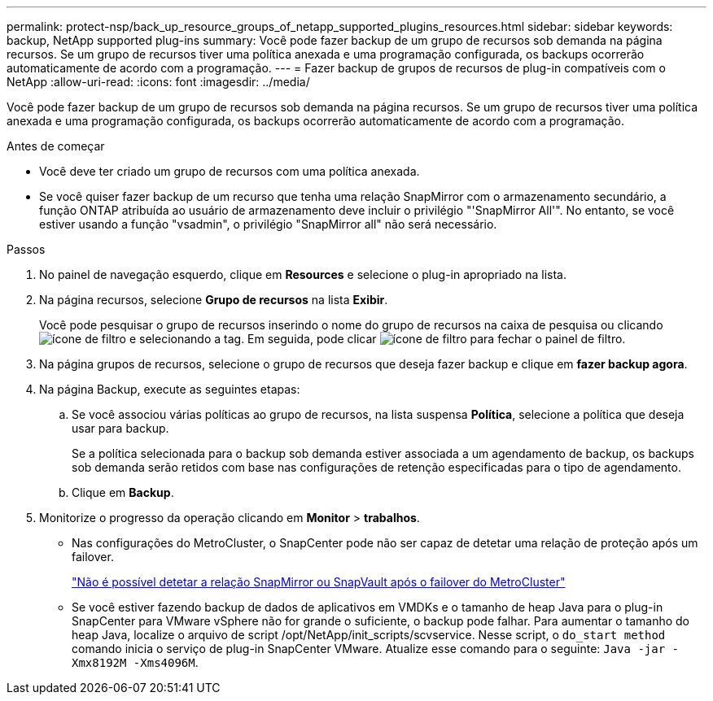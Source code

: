 ---
permalink: protect-nsp/back_up_resource_groups_of_netapp_supported_plugins_resources.html 
sidebar: sidebar 
keywords: backup, NetApp supported plug-ins 
summary: Você pode fazer backup de um grupo de recursos sob demanda na página recursos. Se um grupo de recursos tiver uma política anexada e uma programação configurada, os backups ocorrerão automaticamente de acordo com a programação. 
---
= Fazer backup de grupos de recursos de plug-in compatíveis com o NetApp
:allow-uri-read: 
:icons: font
:imagesdir: ../media/


[role="lead"]
Você pode fazer backup de um grupo de recursos sob demanda na página recursos. Se um grupo de recursos tiver uma política anexada e uma programação configurada, os backups ocorrerão automaticamente de acordo com a programação.

.Antes de começar
* Você deve ter criado um grupo de recursos com uma política anexada.
* Se você quiser fazer backup de um recurso que tenha uma relação SnapMirror com o armazenamento secundário, a função ONTAP atribuída ao usuário de armazenamento deve incluir o privilégio "'SnapMirror All'". No entanto, se você estiver usando a função "vsadmin", o privilégio "SnapMirror all" não será necessário.


.Passos
. No painel de navegação esquerdo, clique em *Resources* e selecione o plug-in apropriado na lista.
. Na página recursos, selecione *Grupo de recursos* na lista *Exibir*.
+
Você pode pesquisar o grupo de recursos inserindo o nome do grupo de recursos na caixa de pesquisa ou clicando image:../media/filter_icon.gif["ícone de filtro"] e selecionando a tag. Em seguida, pode clicar image:../media/filter_icon.gif["ícone de filtro"] para fechar o painel de filtro.

. Na página grupos de recursos, selecione o grupo de recursos que deseja fazer backup e clique em *fazer backup agora*.
. Na página Backup, execute as seguintes etapas:
+
.. Se você associou várias políticas ao grupo de recursos, na lista suspensa *Política*, selecione a política que deseja usar para backup.
+
Se a política selecionada para o backup sob demanda estiver associada a um agendamento de backup, os backups sob demanda serão retidos com base nas configurações de retenção especificadas para o tipo de agendamento.

.. Clique em *Backup*.


. Monitorize o progresso da operação clicando em *Monitor* > *trabalhos*.
+
** Nas configurações do MetroCluster, o SnapCenter pode não ser capaz de detetar uma relação de proteção após um failover.
+
https://kb.netapp.com/Advice_and_Troubleshooting/Data_Protection_and_Security/SnapCenter/Unable_to_detect_SnapMirror_or_SnapVault_relationship_after_MetroCluster_failover["Não é possível detetar a relação SnapMirror ou SnapVault após o failover do MetroCluster"]

** Se você estiver fazendo backup de dados de aplicativos em VMDKs e o tamanho de heap Java para o plug-in SnapCenter para VMware vSphere não for grande o suficiente, o backup pode falhar. Para aumentar o tamanho do heap Java, localize o arquivo de script /opt/NetApp/init_scripts/scvservice. Nesse script, o `do_start method` comando inicia o serviço de plug-in SnapCenter VMware. Atualize esse comando para o seguinte: `Java -jar -Xmx8192M -Xms4096M`.



